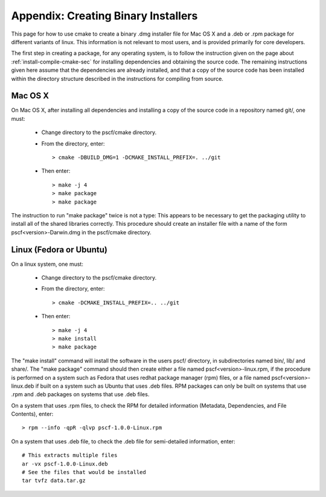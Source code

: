 
.. _package-sec:

=====================================
Appendix: Creating Binary Installers
=====================================

This page for how to use cmake to create a binary .dmg installer file for Mac OS
X and a .deb or .rpm package for different variants of linux.  This information 
is not relevant to most users, and is provided primarily for core developers. 

The first step in creating a package, for any operating system, is to follow the 
instruction given on the page about :ref:`install-compile-cmake-sec` for installing 
dependencies and obtaining the source code. The remaining instructions given 
here assume that the dependencies are already installed, and that a copy of the
source code has been installed within the directory structure described in the
instructions for compiling from source.

Mac OS X
--------

On Mac OS X, after installing all dependencies and installing a copy of the
source code in a repository named git/, one must:

    * Change directory to the pscf/cmake directory.

    * From the directory, enter::

          > cmake -DBUILD_DMG=1 -DCMAKE_INSTALL_PREFIX=. ../git

    * Then enter::

          > make -j 4
          > make package
          > make package

The instruction to run "make package" twice is not a type: This appears to be 
necessary to get the packaging utility to install all of the shared libraries
correctly.  This procedure should create an installer file with a name of the
form pscf<version>-Darwin.dmg in the pscf/cmake directory.

Linux (Fedora or Ubuntu)
------------------------

On a linux system, one must:

    * Change directory to the pscf/cmake directory.

    * From the directory, enter::

          > cmake -DCMAKE_INSTALL_PREFIX=.. ../git

    * Then enter::

          > make -j 4
          > make install
          > make package

The "make install" command will install the software in the users pscf/
directory, in subdirectories named bin/, lib/ and share/. The "make package"
command should then create either a file named pscf<version>-linux.rpm, 
if the procedure is performed on a system such as Fedora that uses redhat 
package manager (rpm) files, or a file named pscf<version>-linux.deb if 
built on a system such as Ubuntu that uses .deb files. RPM packages can
only be built on systems that use .rpm and .deb packages on systems that
use .deb files.

On a system that uses .rpm files, to check the RPM for detailed 
information (Metadata, Dependencies, and File Contents), enter::

   > rpm --info -qpR -qlvp pscf-1.0.0-Linux.rpm 

On a system that uses .deb file, to check the .deb file for 
semi-detailed information, enter::

    # This extracts multiple files
    ar -vx pscf-1.0.0-Linux.deb
    # See the files that would be installed
    tar tvfz data.tar.gz 

